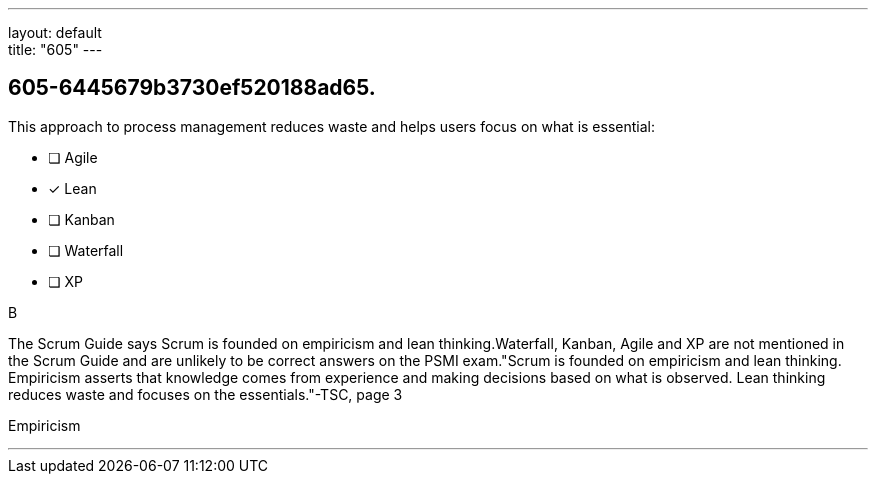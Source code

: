 ---
layout: default + 
title: "605"
---


[#question]
== 605-6445679b3730ef520188ad65.

****

[#query]
--
This approach to process management reduces waste and helps users focus on what is essential:
--

[#list]
--
* [ ] Agile
* [*] Lean
* [ ] Kanban
* [ ] Waterfall
* [ ] XP

--
****

[#answer]
B

[#explanation]
--
The Scrum Guide says Scrum is founded on empiricism and lean thinking.Waterfall, Kanban, Agile and XP are not mentioned in the Scrum Guide and are unlikely to be correct answers on the PSMI exam."Scrum is founded on empiricism and lean thinking. Empiricism asserts that knowledge comes from experience and making decisions based on what is observed. Lean thinking reduces waste and focuses on the essentials."-TSC, page 3
--

[#ka]
Empiricism

'''

